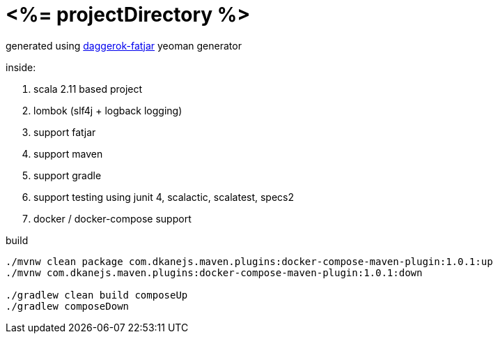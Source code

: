 = <%= projectDirectory %>

generated using link:https://github.com/daggerok/generator-daggerok-fatjar/[daggerok-fatjar] yeoman generator

inside:

. scala 2.11 based project
. lombok (slf4j + logback logging)
. support fatjar
. support maven
. support gradle
. support testing using junit 4, scalactic, scalatest, specs2
. docker / docker-compose support

.build
----
./mvnw clean package com.dkanejs.maven.plugins:docker-compose-maven-plugin:1.0.1:up
./mvnw com.dkanejs.maven.plugins:docker-compose-maven-plugin:1.0.1:down

./gradlew clean build composeUp
./gradlew composeDown
----
